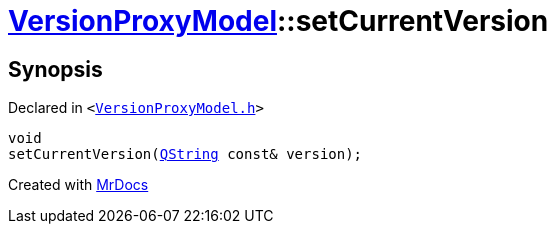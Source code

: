[#VersionProxyModel-setCurrentVersion]
= xref:VersionProxyModel.adoc[VersionProxyModel]::setCurrentVersion
:relfileprefix: ../
:mrdocs:


== Synopsis

Declared in `&lt;https://github.com/PrismLauncher/PrismLauncher/blob/develop/launcher/VersionProxyModel.h#L36[VersionProxyModel&period;h]&gt;`

[source,cpp,subs="verbatim,replacements,macros,-callouts"]
----
void
setCurrentVersion(xref:QString.adoc[QString] const& version);
----



[.small]#Created with https://www.mrdocs.com[MrDocs]#
